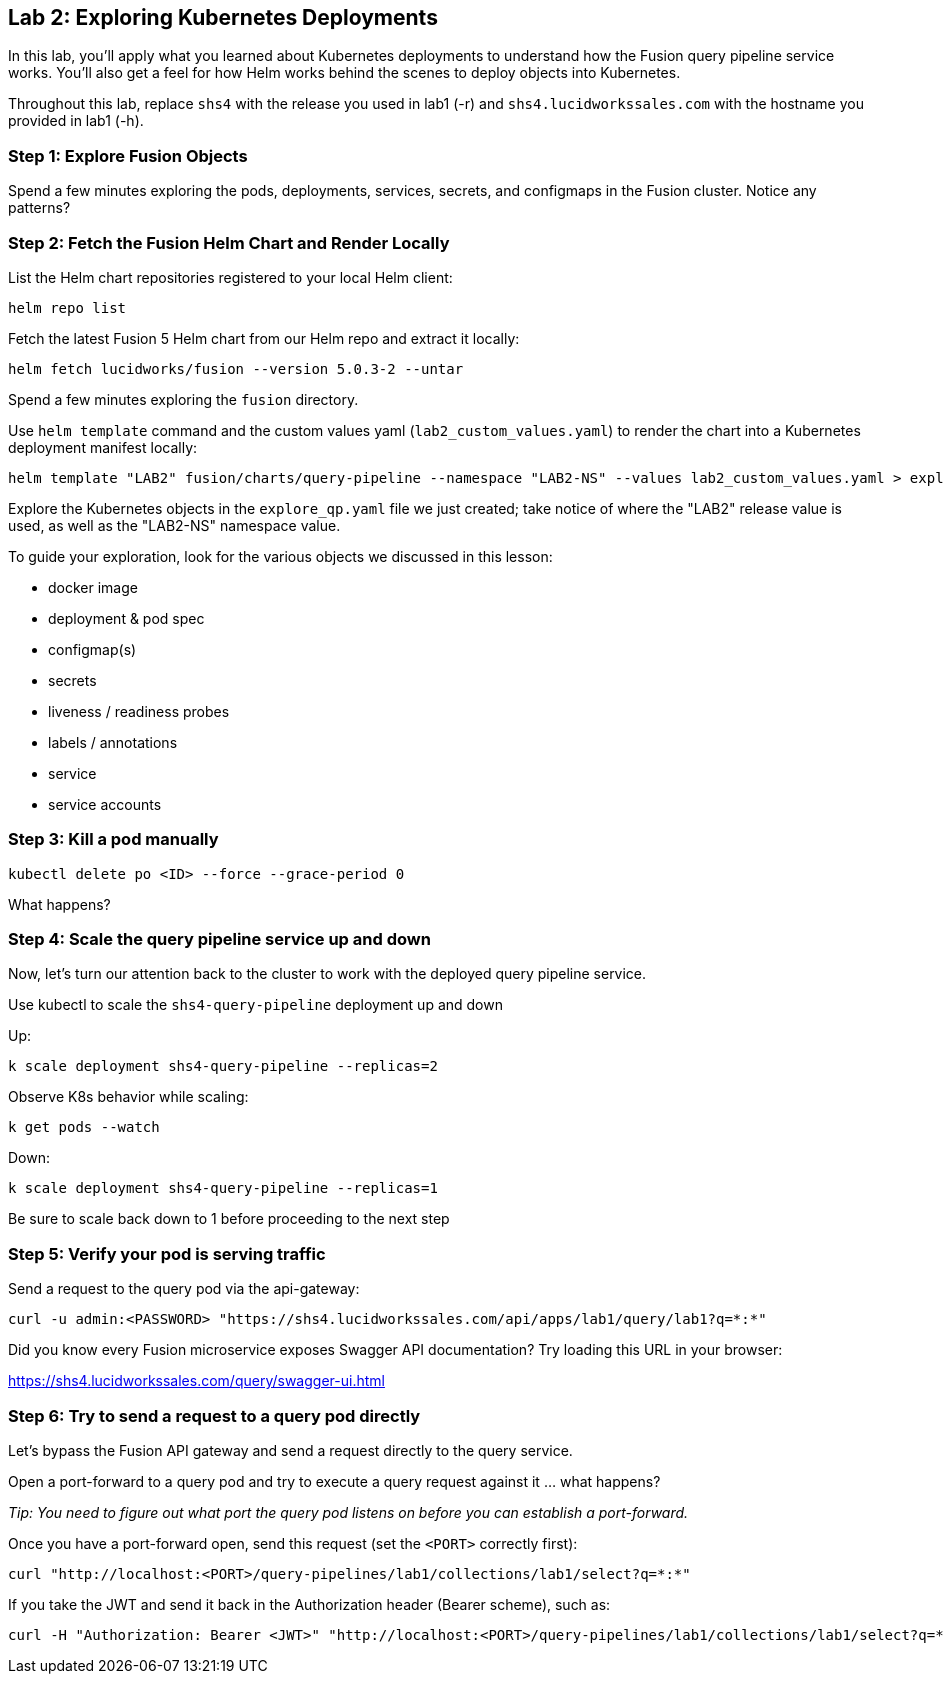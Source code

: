 == Lab 2: Exploring Kubernetes Deployments

In this lab, you'll apply what you learned about Kubernetes deployments to understand how the Fusion query pipeline service works.
You'll also get a feel for how Helm works behind the scenes to deploy objects into Kubernetes.

Throughout this lab, replace `shs4` with the release you used in lab1 (-r) and `shs4.lucidworkssales.com` with the hostname you provided in lab1 (-h).

=== Step 1: Explore Fusion Objects

Spend a few minutes exploring the pods, deployments, services, secrets, and configmaps in the Fusion cluster. Notice any patterns?

=== Step 2: Fetch the Fusion Helm Chart and Render Locally

List the Helm chart repositories registered to your local Helm client:
```
helm repo list
```

Fetch the latest Fusion 5 Helm chart from our Helm repo and extract it locally:
```
helm fetch lucidworks/fusion --version 5.0.3-2 --untar
```
Spend a few minutes exploring the `fusion` directory.

Use `helm template` command and the custom values yaml (`lab2_custom_values.yaml`) to render the chart into a Kubernetes deployment manifest locally:
```
helm template "LAB2" fusion/charts/query-pipeline --namespace "LAB2-NS" --values lab2_custom_values.yaml > explore_qp.yaml
```

Explore the Kubernetes objects in the `explore_qp.yaml` file we just created; take notice of where the "LAB2" release value is used, as well as the "LAB2-NS" namespace value.

To guide your exploration, look for the various objects we discussed in this lesson:

* docker image
* deployment & pod spec
* configmap(s)
* secrets
* liveness / readiness probes
* labels / annotations
* service
* service accounts

=== Step 3: Kill a pod manually

```
kubectl delete po <ID> --force --grace-period 0
```

What happens?

=== Step 4: Scale the query pipeline service up and down

Now, let's turn our attention back to the cluster to work with the deployed query pipeline service.

Use kubectl to scale the `shs4-query-pipeline` deployment up and down

Up:
```
k scale deployment shs4-query-pipeline --replicas=2
```

Observe K8s behavior while scaling:
```
k get pods --watch
```

Down:
```
k scale deployment shs4-query-pipeline --replicas=1
```

Be sure to scale back down to 1 before proceeding to the next step

=== Step 5: Verify your pod is serving traffic

Send a request to the query pod via the api-gateway:
```
curl -u admin:<PASSWORD> "https://shs4.lucidworkssales.com/api/apps/lab1/query/lab1?q=*:*"
```

Did you know every Fusion microservice exposes Swagger API documentation? Try loading this URL in your browser:

https://shs4.lucidworkssales.com/query/swagger-ui.html

=== Step 6: Try to send a request to a query pod directly

Let's bypass the Fusion API gateway and send a request directly to the query service.

Open a port-forward to a query pod and try to execute a query request against it ... what happens?

__Tip: You need to figure out what port the query pod listens on before you can establish a port-forward.__

Once you have a port-forward open, send this request (set the `<PORT>` correctly first):
```
curl "http://localhost:<PORT>/query-pipelines/lab1/collections/lab1/select?q=*:*"
```

If you take the JWT and send it back in the Authorization header (Bearer scheme), such as:
```
curl -H "Authorization: Bearer <JWT>" "http://localhost:<PORT>/query-pipelines/lab1/collections/lab1/select?q=*:*"
```
